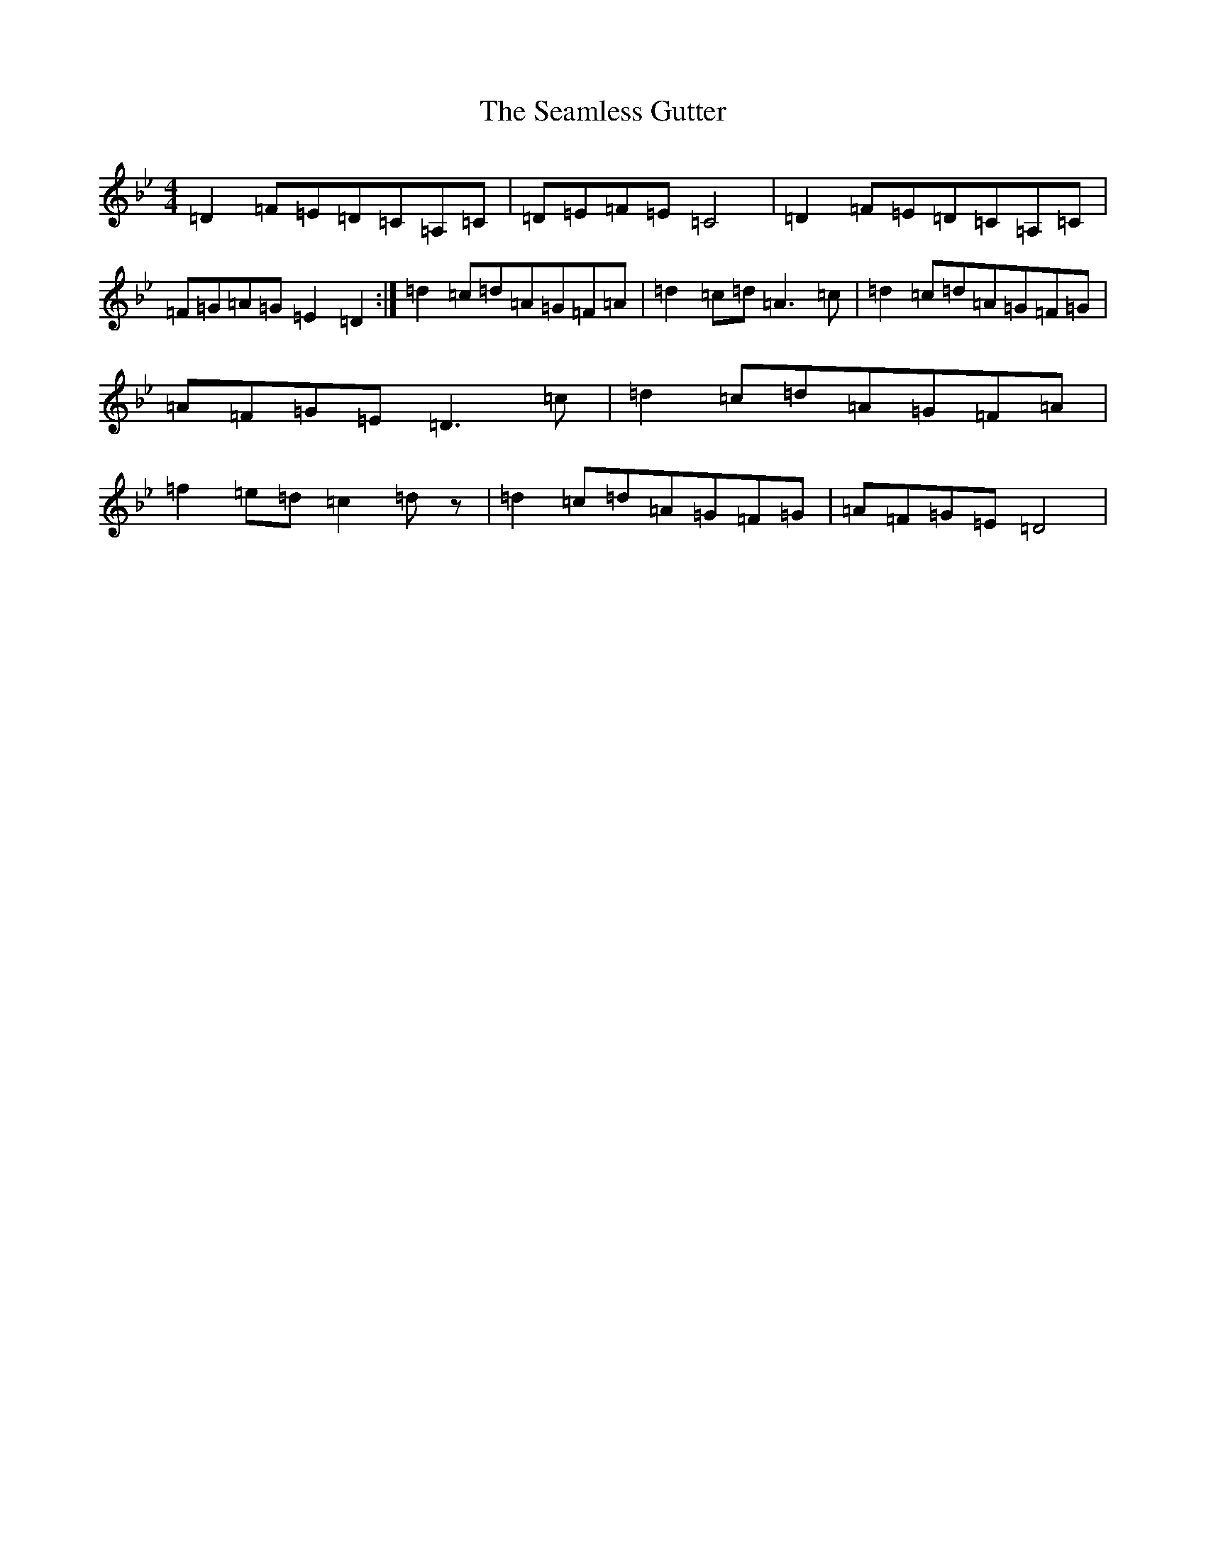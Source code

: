 X: 19033
T: Seamless Gutter, The
S: https://thesession.org/tunes/8120#setting8120
Z: E Dorian
R: reel
M:4/4
L:1/8
K: C Dorian
=D2=F=E=D=C=A,=C|=D=E=F=E=C4|=D2=F=E=D=C=A,=C|=F=G=A=G=E2=D2:|=d2=c=d=A=G=F=A|=d2=c=d=A3=c|=d2=c=d=A=G=F=G|=A=F=G=E=D3=c|=d2=c=d=A=G=F=A|=f2=e=d=c2=dz|=d2=c=d=A=G=F=G|=A=F=G=E=D4|